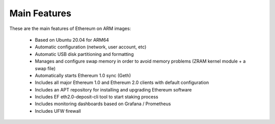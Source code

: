 .. Ethereum on ARM documentation documentation master file, created by
   sphinx-quickstart on Wed Jan 13 19:04:18 2021.

Main Features
=============

These are the main features of Ethereum on ARM images:

  * Based on Ubuntu 20.04 for ARM64
  * Automatic configuration (network, user account, etc)
  * Automatic USB disk partitioning and formatting
  * Manages and configure swap memory in order to avoid memory problems 
    (ZRAM kernel module + a swap file)
  * Automatically starts Ethereum 1.0 sync (Geth)
  * Includes all major Ethereum 1.0 and Ethereum 2.0 clients with default configuration  
  * Includes an APT repository for installing and upgrading Ethereum software
  * Includes EF eth2.0-deposit-cli tool to start staking process
  * Includes monitoring dashboards based on Grafana / Prometheus
  * Includes UFW firewall
